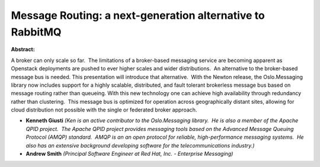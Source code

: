 Message Routing: a next-generation alternative to RabbitMQ
~~~~~~~~~~~~~~~~~~~~~~~~~~~~~~~~~~~~~~~~~~~~~~~~~~~~~~~~~~

**Abstract:**

A broker can only scale so far.  The limitations of a broker-based messaging service are becoming apparent as Openstack deployments are pushed to ever higher scales and wider distributions.  An alternative to the broker-based message bus is needed. This presentation will introduce that alternative.  With the Newton release, the Oslo.Messaging library now includes support for a highly scalable, distributed, and fault tolerant brokerless message bus based on message routing rather than queueing. With this new technology one can achieve high availability through redundancy rather than clustering.  This message bus is optimized for operation across geographically distant sites, allowing for cloud distribution not possible with the single or federated broker approach.


* **Kenneth Giusti** *(Ken is an active contributor to the Oslo.Messaging library.  He is also a member of the Apache QPID project.  The Apache QPID project provides messaging tools based on the Advanced Message Queuing Protocol (AMQP) standard.  AMQP is an an open protocol for reliable, high-performance messaging systems.  He also has an extensive background developing software for the telecommunications industry.)*

* **Andrew Smith** *(Principal Software Engineer at Red Hat, Inc. - Enterprise Messaging)*
